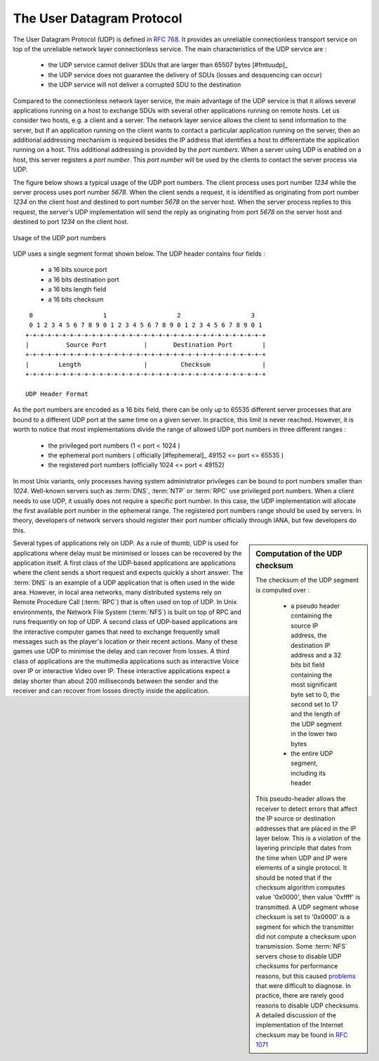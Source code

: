 


.. index:: UDP
.. _UDP:

The User Datagram Protocol
##########################

The User Datagram Protocol (UDP) is defined in :rfc:`768`. It provides an unreliable connectionless transport service on top of the unreliable network layer connectionless service. The main characteristics of the UDP service are :

 - the UDP service cannot deliver SDUs that are larger than 65507 bytes [#fmtuudp]_ 
 - the UDP service does not guarantee the delivery of SDUs (losses and desquencing can occur)
 - the UDP service will not deliver a corrupted SDU to the destination

Compared to the connectionless network layer service, the main advantage of the UDP service is that it allows several applications running on a host to exchange SDUs with several other applications running on remote hosts. Let us consider two hosts, e.g. a client and a server. The network layer service allows the client to send information to the server, but if an application running on the client wants to contact a particular application running on the server, then an additional addressing mechanism is required besides the IP address that identifies a host to differentiate the application running on a host. This additional addressing is provided by the `port numbers`. When a server using UDP is enabled on a host, this server registers a `port number`. This `port number` will be used by the clients to contact the server process via UDP. 

The figure below shows a typical usage of the UDP port numbers. The client process uses port number `1234` while the server process uses port number `5678`. When the client sends a request, it is identified as originating from port number `1234` on the client host and destined to port number `5678` on the server host. When the server process replies to this request, the server's UDP implementation will send the reply as originating from port  `5678` on the server host and destined to port `1234` on the client host.

.. figure:: png/transport-fig-056-c.png
   :align: center
   :scale: 70 

   Usage of the UDP port numbers

.. index:: UDP segment



UDP uses a single segment format shown below. The UDP header contains four fields :

 - a 16 bits source port
 - a 16 bits destination port
 - a 16 bits length field 
 - a 16 bits checksum

::

    0                   1                   2                   3
    0 1 2 3 4 5 6 7 8 9 0 1 2 3 4 5 6 7 8 9 0 1 2 3 4 5 6 7 8 9 0 1
   +-+-+-+-+-+-+-+-+-+-+-+-+-+-+-+-+-+-+-+-+-+-+-+-+-+-+-+-+-+-+-+-+
   |          Source Port          |       Destination Port        |
   +-+-+-+-+-+-+-+-+-+-+-+-+-+-+-+-+-+-+-+-+-+-+-+-+-+-+-+-+-+-+-+-+
   |        Length		   |         Checksum              |
   +-+-+-+-+-+-+-+-+-+-+-+-+-+-+-+-+-+-+-+-+-+-+-+-+-+-+-+-+-+-+-+-+
 
   UDP Header Format


As the port numbers are encoded as a 16 bits field, there can be only up to 65535 different server processes that are bound to a different UDP port at the same time on a given server. In practice, this limit is never reached. However, it is worth to notice that most implementations divide the range of allowed UDP port numbers in three different ranges :

 - the privileged port numbers (1 < port < 1024 )
 - the ephemeral port numbers ( officially [#fephemeral]_ 49152 <= port <= 65535 )
 - the registered port numbers (officially 1024 <= port < 49152)

In most Unix variants, only processes having system administrator privileges can be bound to port numbers smaller than `1024`. Well-known servers such as :term:`DNS`, :term:`NTP` or :term:`RPC` use privileged port numbers. When a client needs to use UDP, it usually does not require a specific port number. In this case, the UDP implementation will allocate the first available port number in the ephemeral range. The registered port numbers range should be used by servers. In theory, developers of network servers should register their port number officially through IANA, but few developers do this. 

.. mention inetd and super servers somewhere ?

.. index:: UDP Checksum, Checksum computation

.. sidebar:: Computation of the UDP checksum

 The checksum of the UDP segment is computed over :
 
  - a pseudo header containing the source IP address, the destination IP address and a 32 bits bit field containing the most significant byte set to 0, the second set to 17 and the length of the UDP segment in the lower two bytes
  - the entire UDP segment, including its header
 
 This pseudo-header allows the receiver to detect errors that affect the IP source or destination addresses that are placed in the IP layer below. This is a violation of the layering principle that dates from the time when UDP and IP were elements of a single protocol. It should be noted that if the checksum algorithm computes value '0x0000', then value '0xffff' is transmitted. A UDP segment whose checksum is set to '0x0000' is a segment for which the transmitter did not compute a checksum upon transmission. Some :term:`NFS` servers chose to disable UDP checksums for performance reasons, but this caused `problems <http://lynnesblog.telemuse.net/192>`_ that were difficult to diagnose. In practice, there are rarely good reasons to disable UDP checksums. A detailed discussion of the implementation of the Internet checksum may be found in :rfc:`1071`


Several types of applications rely on UDP. As a rule of thumb, UDP is used for applications where delay must be minimised or losses can be recovered by the application itself. A first class of the UDP-based applications are applications where the client sends a short request and expects quickly a short answer. The :term:`DNS` is an example of a UDP application that is often used in the wide area. However, in local area networks, many distributed systems rely on Remote Procedure Call (:term:`RPC`) that is often used on top of UDP. In Unix environments, the Network File System (:term:`NFS`) is built on top of RPC and runs frequently on top of UDP. A second class of UDP-based applications are the interactive computer games that need to exchange frequently small messages such as the player's location or their recent actions. Many of these games use UDP to minimise the delay and can recover from losses. A third class of applications are the multimedia applications such as interactive Voice over IP or interactive Video over IP. These interactive applications expect a delay shorter than about 200 milliseconds between the sender and the receiver and can recover from losses directly inside the application. 



